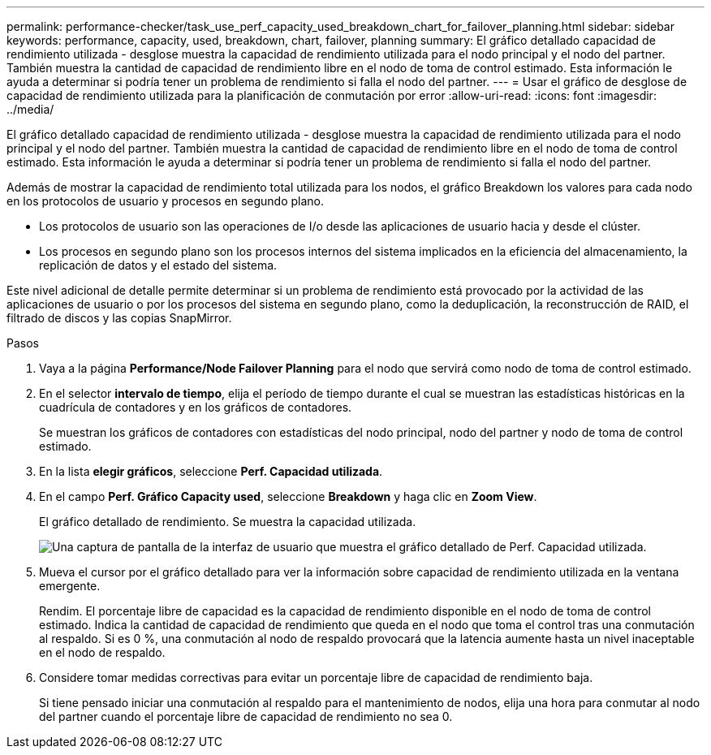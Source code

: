 ---
permalink: performance-checker/task_use_perf_capacity_used_breakdown_chart_for_failover_planning.html 
sidebar: sidebar 
keywords: performance, capacity, used, breakdown, chart, failover, planning 
summary: El gráfico detallado capacidad de rendimiento utilizada - desglose muestra la capacidad de rendimiento utilizada para el nodo principal y el nodo del partner. También muestra la cantidad de capacidad de rendimiento libre en el nodo de toma de control estimado. Esta información le ayuda a determinar si podría tener un problema de rendimiento si falla el nodo del partner. 
---
= Usar el gráfico de desglose de capacidad de rendimiento utilizada para la planificación de conmutación por error
:allow-uri-read: 
:icons: font
:imagesdir: ../media/


[role="lead"]
El gráfico detallado capacidad de rendimiento utilizada - desglose muestra la capacidad de rendimiento utilizada para el nodo principal y el nodo del partner. También muestra la cantidad de capacidad de rendimiento libre en el nodo de toma de control estimado. Esta información le ayuda a determinar si podría tener un problema de rendimiento si falla el nodo del partner.

Además de mostrar la capacidad de rendimiento total utilizada para los nodos, el gráfico Breakdown los valores para cada nodo en los protocolos de usuario y procesos en segundo plano.

* Los protocolos de usuario son las operaciones de I/o desde las aplicaciones de usuario hacia y desde el clúster.
* Los procesos en segundo plano son los procesos internos del sistema implicados en la eficiencia del almacenamiento, la replicación de datos y el estado del sistema.


Este nivel adicional de detalle permite determinar si un problema de rendimiento está provocado por la actividad de las aplicaciones de usuario o por los procesos del sistema en segundo plano, como la deduplicación, la reconstrucción de RAID, el filtrado de discos y las copias SnapMirror.

.Pasos
. Vaya a la página *Performance/Node Failover Planning* para el nodo que servirá como nodo de toma de control estimado.
. En el selector *intervalo de tiempo*, elija el período de tiempo durante el cual se muestran las estadísticas históricas en la cuadrícula de contadores y en los gráficos de contadores.
+
Se muestran los gráficos de contadores con estadísticas del nodo principal, nodo del partner y nodo de toma de control estimado.

. En la lista *elegir gráficos*, seleccione *Perf. Capacidad utilizada*.
. En el campo *Perf. Gráfico Capacity used*, seleccione *Breakdown* y haga clic en *Zoom View*.
+
El gráfico detallado de rendimiento. Se muestra la capacidad utilizada.

+
image::../media/headroom_advanced_zoom_chart.gif[Una captura de pantalla de la interfaz de usuario que muestra el gráfico detallado de Perf. Capacidad utilizada.]

. Mueva el cursor por el gráfico detallado para ver la información sobre capacidad de rendimiento utilizada en la ventana emergente.
+
Rendim. El porcentaje libre de capacidad es la capacidad de rendimiento disponible en el nodo de toma de control estimado. Indica la cantidad de capacidad de rendimiento que queda en el nodo que toma el control tras una conmutación al respaldo. Si es 0 %, una conmutación al nodo de respaldo provocará que la latencia aumente hasta un nivel inaceptable en el nodo de respaldo.

. Considere tomar medidas correctivas para evitar un porcentaje libre de capacidad de rendimiento baja.
+
Si tiene pensado iniciar una conmutación al respaldo para el mantenimiento de nodos, elija una hora para conmutar al nodo del partner cuando el porcentaje libre de capacidad de rendimiento no sea 0.


